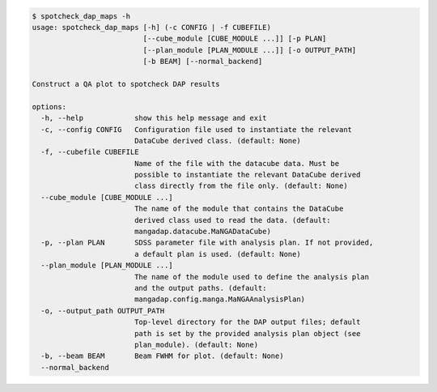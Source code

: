 .. code-block:: console

    $ spotcheck_dap_maps -h
    usage: spotcheck_dap_maps [-h] (-c CONFIG | -f CUBEFILE)
                              [--cube_module [CUBE_MODULE ...]] [-p PLAN]
                              [--plan_module [PLAN_MODULE ...]] [-o OUTPUT_PATH]
                              [-b BEAM] [--normal_backend]
    
    Construct a QA plot to spotcheck DAP results
    
    options:
      -h, --help            show this help message and exit
      -c, --config CONFIG   Configuration file used to instantiate the relevant
                            DataCube derived class. (default: None)
      -f, --cubefile CUBEFILE
                            Name of the file with the datacube data. Must be
                            possible to instantiate the relevant DataCube derived
                            class directly from the file only. (default: None)
      --cube_module [CUBE_MODULE ...]
                            The name of the module that contains the DataCube
                            derived class used to read the data. (default:
                            mangadap.datacube.MaNGADataCube)
      -p, --plan PLAN       SDSS parameter file with analysis plan. If not provided,
                            a default plan is used. (default: None)
      --plan_module [PLAN_MODULE ...]
                            The name of the module used to define the analysis plan
                            and the output paths. (default:
                            mangadap.config.manga.MaNGAAnalysisPlan)
      -o, --output_path OUTPUT_PATH
                            Top-level directory for the DAP output files; default
                            path is set by the provided analysis plan object (see
                            plan_module). (default: None)
      -b, --beam BEAM       Beam FWHM for plot. (default: None)
      --normal_backend
    